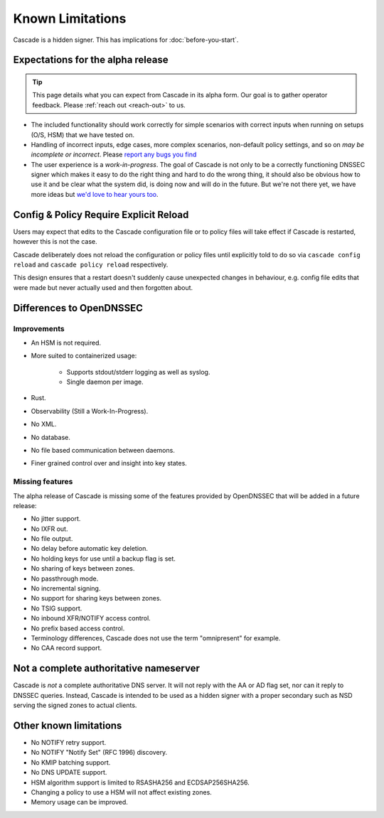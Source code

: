 Known Limitations
=================

Cascade is a hidden signer. This has implications for :doc:`before-you-start`.


Expectations for the alpha release
----------------------------------

.. tip:: This page details what you can expect from Cascade in its alpha form.
   Our goal is to gather operator feedback. Please :ref:`reach out <reach-out>`
   to us.

- The included functionality should work correctly for simple scenarios with
  correct inputs when running on setups (O/S, HSM) that we have tested on.
- Handling of incorrect inputs, edge cases, more complex scenarios, non-default
  policy settings, and so on *may be incomplete or incorrect*. Please `report
  any bugs you find <https://github.com/NLnetLabs/cascade/issues/new>`_
- The user experience is a *work-in-progress*. The goal of Cascade is not only
  to be a correctly functioning DNSSEC signer which makes it easy to do the
  right thing and hard to do the wrong thing, it should also be obvious how to
  use it and be clear what the system did, is doing now and will do in the
  future. But we're not there yet, we have more ideas but `we'd love to hear
  yours too <https://github.com/NLnetLabs/cascade/issues/new>`_.

Config & Policy Require Explicit Reload
---------------------------------------

Users may expect that edits to the Cascade configuration file or to policy
files will take effect if Cascade is restarted, however this is not the case.

Cascade deliberately does not reload the configuration or policy files until
explicitly told to do so via ``cascade config reload`` and ``cascade policy
reload`` respectively.

This design ensures that a restart doesn't suddenly cause unexpected changes
in behaviour, e.g. config file edits that were made but never actually used
and then forgotten about.

Differences to OpenDNSSEC
-------------------------

Improvements
++++++++++++

- An HSM is not required.
- More suited to containerized usage:

    - Supports stdout/stderr logging as well as syslog.
    - Single daemon per image.

- Rust.
- Observability (Still a Work-In-Progress).
- No XML.
- No database.
- No file based communication between daemons.
- Finer grained control over and insight into key states.

Missing features
++++++++++++++++

The alpha release of Cascade is missing some of the features provided by
OpenDNSSEC that will be added in a future release:

- No jitter support.
- No IXFR out.
- No file output.
- No delay before automatic key deletion.
- No holding keys for use until a backup flag is set.
- No sharing of keys between zones.
- No passthrough mode.
- No incremental signing.
- No support for sharing keys between zones.
- No TSIG support.
- No inbound XFR/NOTIFY access control.
- No prefix based access control.
- Terminology differences, Cascade does not use the term "omnipresent" for
  example.
- No CAA record support.

Not a complete authoritative nameserver
---------------------------------------

Cascade is *not* a complete authoritative DNS server. It will not reply with
the AA or AD flag set, nor can it reply to DNSSEC queries. Instead, Cascade
is intended to be used as a hidden signer with a proper secondary such as NSD
serving the signed zones to actual clients.

Other known limitations
-----------------------

- No NOTIFY retry support.
- No NOTIFY "Notify Set" (RFC 1996) discovery.
- No KMIP batching support.
- No DNS UPDATE support.
- HSM algorithm support is limited to RSASHA256 and ECDSAP256SHA256.
- Changing a policy to use a HSM will not affect existing zones.
- Memory usage can be improved.

